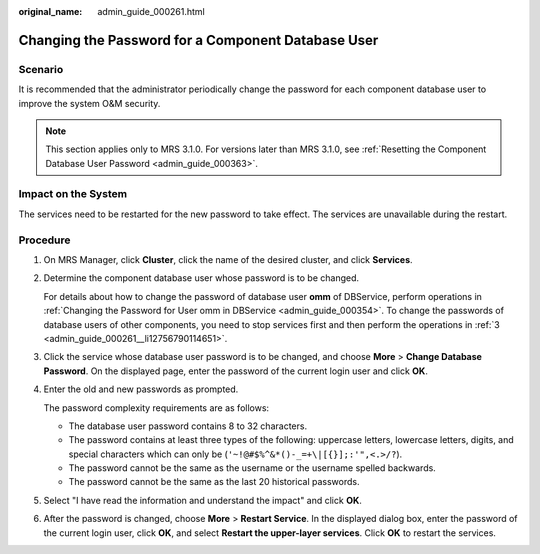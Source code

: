 :original_name: admin_guide_000261.html

.. _admin_guide_000261:

Changing the Password for a Component Database User
===================================================

Scenario
--------

It is recommended that the administrator periodically change the password for each component database user to improve the system O&M security.

.. note::

   This section applies only to MRS 3.1.0. For versions later than MRS 3.1.0, see :ref:`Resetting the Component Database User Password <admin_guide_000363>`.

Impact on the System
--------------------

The services need to be restarted for the new password to take effect. The services are unavailable during the restart.

Procedure
---------

#. On MRS Manager, click **Cluster**, click the name of the desired cluster, and click **Services**.

#. Determine the component database user whose password is to be changed.

   For details about how to change the password of database user **omm** of DBService, perform operations in :ref:`Changing the Password for User omm in DBService <admin_guide_000354>`. To change the passwords of database users of other components, you need to stop services first and then perform the operations in :ref:`3 <admin_guide_000261__li12756790114651>`.

#. .. _admin_guide_000261__li12756790114651:

   Click the service whose database user password is to be changed, and choose **More** > **Change Database Password**. On the displayed page, enter the password of the current login user and click **OK**.

#. Enter the old and new passwords as prompted.

   The password complexity requirements are as follows:

   -  The database user password contains 8 to 32 characters.
   -  The password contains at least three types of the following: uppercase letters, lowercase letters, digits, and special characters which can only be (``'~!@#$%^&*()-_=+\|[{}];:'",<.>/?``).
   -  The password cannot be the same as the username or the username spelled backwards.
   -  The password cannot be the same as the last 20 historical passwords.

#. Select "I have read the information and understand the impact" and click **OK**.

#. After the password is changed, choose **More** > **Restart Service**. In the displayed dialog box, enter the password of the current login user, click **OK**, and select **Restart the upper-layer services**. Click **OK** to restart the services.
